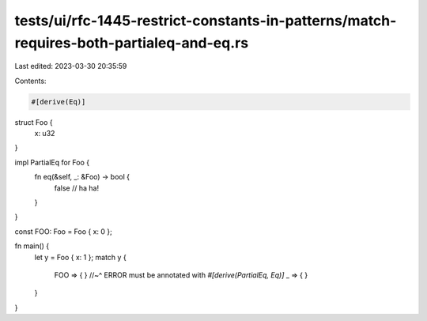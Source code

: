 tests/ui/rfc-1445-restrict-constants-in-patterns/match-requires-both-partialeq-and-eq.rs
========================================================================================

Last edited: 2023-03-30 20:35:59

Contents:

.. code-block:: rs

    #[derive(Eq)]
struct Foo {
    x: u32
}

impl PartialEq for Foo {
    fn eq(&self, _: &Foo) -> bool {
        false // ha ha!
    }
}

const FOO: Foo = Foo { x: 0 };

fn main() {
    let y = Foo { x: 1 };
    match y {
        FOO => { }
        //~^ ERROR must be annotated with `#[derive(PartialEq, Eq)]`
        _ => { }
    }
}


